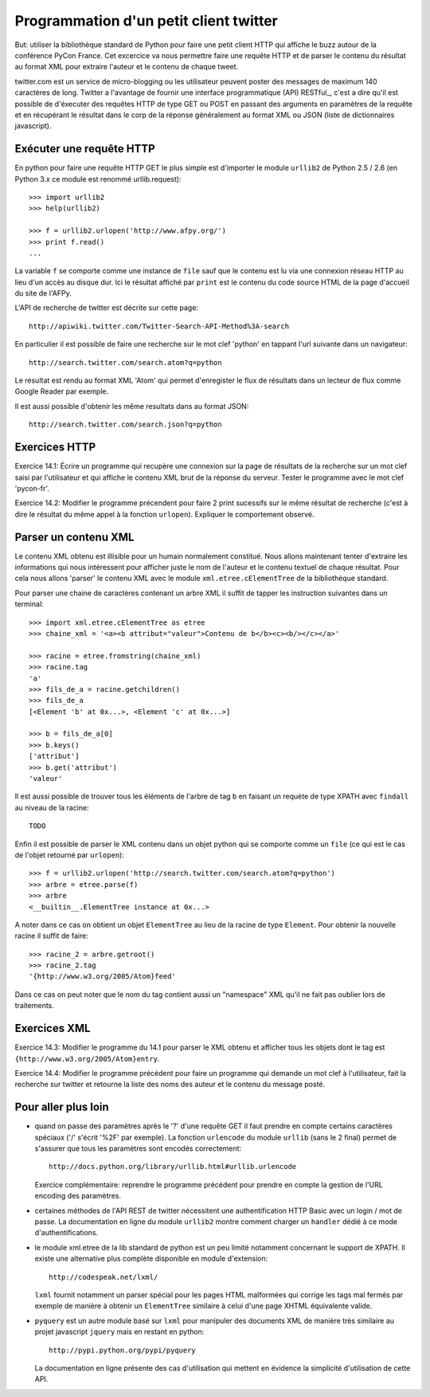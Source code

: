 Programmation d'un petit client twitter
---------------------------------------

But: utiliser la bibliothèque standard de Python pour faire une
petit client HTTP qui affiche le buzz autour de la conférence PyCon
France. Cet excercice va nous permettre faire une requête HTTP et de
parser le contenu du résultat au format XML pour extraire l'auteur et
le contenu de chaque tweet.

twitter.com est un service de micro-blogging ou les utilisateur peuvent
poster des messages de maximum 140 caractères de long. Twitter a
l'avantage de fournir une interface programmatique (API) RESTful_, c'est
a dire qu'il est possible de d'éxecuter des requêtes HTTP de type
GET ou POST en passant des arguments en paramètres de la requête et
en récupérant le résultat dans le corp de la réponse généralement
au format XML ou JSON (liste de dictionnaires javascript).

.. RESTful_:: http://fr.wikipedia.org/wiki/Representational_State_Transfer


Exécuter une requête HTTP
~~~~~~~~~~~~~~~~~~~~~~~~~

En python pour faire une requête HTTP GET le plus simple est d'importer
le module ``urllib2`` de Python 2.5 / 2.6 (en Python 3.x ce module est
renommé urllib.request)::

  >>> import urllib2
  >>> help(urllib2)

  >>> f = urllib2.urlopen('http://www.afpy.org/')
  >>> print f.read()
  ...

La variable ``f`` se comporte comme une instance de ``file`` sauf que
le contenu est lu via une connexion réseau HTTP au lieu d'un accès au
disque dur. Ici le résultat affiché par ``print`` est le contenu du
code source HTML de la page d'accueil du site de l'AFPy.

L'API de recherche de twitter est décrite sur cette page::

  http://apiwiki.twitter.com/Twitter-Search-API-Method%3A-search

En particulier il est possible de faire une recherche sur le mot clef
'python' en tappant l'url suivante dans un navigateur::

  http://search.twitter.com/search.atom?q=python

Le résultat est rendu au format XML 'Atom' qui permet d'enregister
le flux de résultats dans un lecteur de flux comme Google Reader par
exemple.

Il est aussi possible d'obtenir les même resultats dans au format
JSON::

  http://search.twitter.com/search.json?q=python


Exercices HTTP
~~~~~~~~~~~~~~

Exercice 14.1: Écrire un programme qui recupère une connexion sur la
page de résultats de la recherche sur un mot clef saisi par l'utilisateur
et qui affiche le contenu XML brut de la réponse du serveur. Tester le
programme avec le mot clef 'pycon-fr'.

Exercice 14.2: Modifier le programme précendent pour faire 2 print
sucessifs sur le même résultat de recherche (c'est à dire le résultat
du même appel à la fonction ``urlopen``). Expliquer le comportement
observé.


Parser un contenu XML
~~~~~~~~~~~~~~~~~~~~~

Le contenu XML obtenu est illisible pour un humain normalement
constitué. Nous allons maintenant tenter d'extraire les informations qui
nous intéressent pour afficher juste le nom de l'auteur et le contenu
textuel de chaque résultat. Pour cela nous allons 'parser' le contenu XML
avec le module ``xml.etree.cElementTree`` de la bibliothèque standard.

Pour parser une chaine de caractères contenant un arbre XML il suffit de
tapper les instruction suivantes dans un terminal::

  >>> import xml.etree.cElementTree as etree
  >>> chaine_xml = '<a><b attribut="valeur">Contenu de b</b><c><b/></c></a>'

  >>> racine = etree.fromstring(chaine_xml)
  >>> racine.tag
  'a'
  >>> fils_de_a = racine.getchildren()
  >>> fils_de_a
  [<Element 'b' at 0x...>, <Element 'c' at 0x...>]

  >>> b = fils_de_a[0]
  >>> b.keys()
  ['attribut']
  >>> b.get('attribut')
  'valeur'

Il est aussi possible de trouver tous les éléments de l'arbre de tag ``b``
en faisant un requète de type XPATH avec ``findall`` au niveau de la
racine::

  TODO

Enfin il est possible de parser le XML contenu dans un objet python qui se
comporte comme un ``file`` (ce qui est le cas de l'objet retourné par
``urlopen``)::

  >>> f = urllib2.urlopen('http://search.twitter.com/search.atom?q=python')
  >>> arbre = etree.parse(f)
  >>> arbre
  <__builtin__.ElementTree instance at 0x...>

A noter dans ce cas on obtient un objet ``ElementTree`` au lieu de la
racine de type ``Element``. Pour obtenir la nouvelle racine il suffit de
faire::

  >>> racine_2 = arbre.getroot()
  >>> racine_2.tag
  '{http://www.w3.org/2005/Atom}feed'

Dans ce cas on peut noter que le nom du tag contient aussi un "namespace" XML
qu'il ne fait pas oublier lors de traitements.


Exercices XML
~~~~~~~~~~~~~

Exercice 14.3: Modifier le programme du 14.1 pour parser le XML obtenu et
afficher tous les objets dont le tag est ``{http://www.w3.org/2005/Atom}entry``.

Exercice 14.4: Modifier le programme précédent pour faire un programme qui
demande un mot clef à l'utilisateur, fait la recherche sur twitter et
retourne la liste des noms des auteur et le contenu du message posté.


Pour aller plus loin
~~~~~~~~~~~~~~~~~~~~

- quand on passe des paramètres après le '?' d'une requête GET il
  faut prendre en compte certains caractères spéciaux ('/' s'écrit
  '%2F' par exemple). La fonction ``urlencode`` du module ``urllib``
  (sans le 2 final) permet de s'assurer que tous les paramètres sont
  encodés correctement::

    http://docs.python.org/library/urllib.html#urllib.urlencode

  Exercice complémentaire: reprendre le programme précédent pour
  prendre en compte la gestion de l'URL encoding des paramètres.

- certaines méthodes de l'API REST de twitter nécessitent une
  authentification HTTP Basic avec un login / mot de passe. La
  documentation en ligne du module ``urllib2`` montre comment charger
  un ``handler`` dédié à ce mode d'authentifications.

- le module xml.etree de la lib standard de python est un peu limité
  notamment concernant le support de XPATH. Il existe une alternative
  plus complète disponible en module d'extension::

    http://codespeak.net/lxml/

  ``lxml`` fournit notamment un parser spécial pour les pages HTML
  malformées qui corrige les tags mal fermés par exemple de manière
  à obtenir un ``ElementTree`` similaire à celui d'une page XHTML
  équivalente valide.

- ``pyquery`` est un autre module basé sur ``lxml`` pour manipuler
  des documents XML de manière très similaire au projet javascript
  ``jquery`` mais en restant en python::

    http://pypi.python.org/pypi/pyquery

  La documentation en ligne présente des cas d'utilisation qui
  mettent en évidence la simplicité d'utilisation de cette API.

